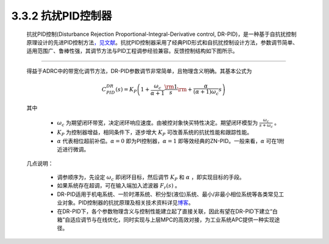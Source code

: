 .. _DRPID:

3.3.2 抗扰PID控制器
~~~~~~~~~~~~~~~~~~~

   抗扰PID控制(Disturbance Rejection Proportional-Integral-Derivative control, DR-PID)，是一种基于自抗扰控制原理设计的先进PID控制方法\ `，见文献 <https://zhuanlan.zhihu.com/p/215290384#ref_1>`__\ 。抗扰PID控制器采用了经典PID形式和自抗扰控制设计方法，参数调节简单、适用范围广、鲁棒性强，其调节方法与PID工程调参经验兼容。反馈控制结构如下图所示。

   .. image:: media/image50.jpg
      :align: center
      :scale: 35 %

------------------------------------------------

   得益于ADRC中的带宽化调节方法，DR-PID参数调节非常简单，且物理含义明确。其基本公式为

      .. math::

         C_{PID}^{DR}(s) = {K_P}\left( {1 + \frac{{{\omega _c}}}{{\alpha  + 1}}\frac{{\rm{1}}}{s}{\rm{ + }}\frac{\alpha }{{(\alpha  + 1){\omega _c}}}s} \right)
   
   其中

      -  :math:`\omega _c` 为期望闭环带宽，决定闭环响应速度。由被控对象快买特性决定。期望闭环模型为 :math:`\frac{{{\omega _c}}}{{s + {\omega _c}}}` 。
      -  :math:`K_P` 为控制器增益，相同条件下，逐步增大 :math:`K_P` 可改善系统的抗扰性能和跟踪性能。
      -  :math:`\alpha` 代表相位超前补偿。:math:`\alpha = 0` 即为PI控制器，:math:`\alpha = 1` 即等效经典的ZN-PID。一般来看，:math:`\alpha` 可在1附近进行微调。

   几点说明：

      -  调参顺序为，先设定 :math:`\omega _c` 即闭环目标，然后调节 :math:`K_P` 和 :math:`\alpha` ，即实现目标的手段。
      -  如果系统存在超调，可在输入端加入滤波器 :math:`{F_r}(s)` 。
      -  DR-PID适用于机电系统、一阶时滞系统、积分型(液位)系统、最小/非最小相位系统等各类常见工业对象。PID控制器的抗扰原理及相关技术资料详见\ `博客 <https://zhuanlan.zhihu.com/p/215290384>`__\ 。
      -  在DR-PID下，各个参数物理含义与控制性能建立起了直接关联，因此有望在DR-PID下建立“白箱”自适应调节与在线优化，同时实现与上层MPC的高效对接，为工业系统APC提供一种实现途径。
